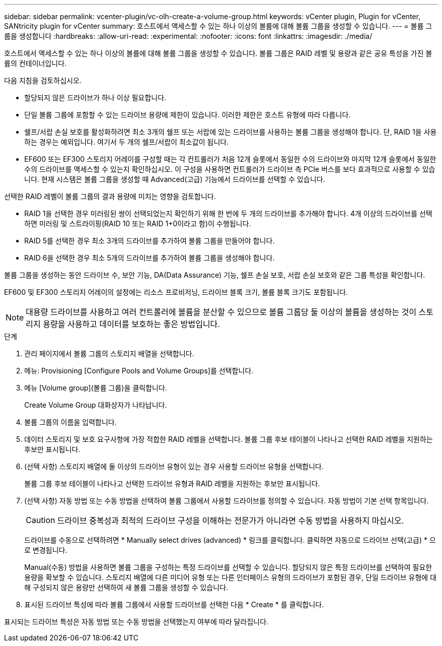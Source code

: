 ---
sidebar: sidebar 
permalink: vcenter-plugin/vc-olh-create-a-volume-group.html 
keywords: vCenter plugin, Plugin for vCenter, SANtricity plugin for vCenter 
summary: 호스트에서 액세스할 수 있는 하나 이상의 볼륨에 대해 볼륨 그룹을 생성할 수 있습니다. 
---
= 볼륨 그룹을 생성합니다
:hardbreaks:
:allow-uri-read: 
:experimental: 
:nofooter: 
:icons: font
:linkattrs: 
:imagesdir: ./media/


[role="lead"]
호스트에서 액세스할 수 있는 하나 이상의 볼륨에 대해 볼륨 그룹을 생성할 수 있습니다. 볼륨 그룹은 RAID 레벨 및 용량과 같은 공유 특성을 가진 볼륨의 컨테이너입니다.

다음 지침을 검토하십시오.

* 할당되지 않은 드라이브가 하나 이상 필요합니다.
* 단일 볼륨 그룹에 포함할 수 있는 드라이브 용량에 제한이 있습니다. 이러한 제한은 호스트 유형에 따라 다릅니다.
* 쉘프/서랍 손실 보호를 활성화하려면 최소 3개의 쉘프 또는 서랍에 있는 드라이브를 사용하는 볼륨 그룹을 생성해야 합니다. 단, RAID 1을 사용하는 경우는 예외입니다. 여기서 두 개의 쉘프/서랍이 최소값이 됩니다.
* EF600 또는 EF300 스토리지 어레이를 구성할 때는 각 컨트롤러가 처음 12개 슬롯에서 동일한 수의 드라이브와 마지막 12개 슬롯에서 동일한 수의 드라이브를 액세스할 수 있는지 확인하십시오. 이 구성을 사용하면 컨트롤러가 드라이브 측 PCIe 버스를 보다 효과적으로 사용할 수 있습니다. 현재 시스템은 볼륨 그룹을 생성할 때 Advanced(고급) 기능에서 드라이브를 선택할 수 있습니다.


선택한 RAID 레벨이 볼륨 그룹의 결과 용량에 미치는 영향을 검토합니다.

* RAID 1을 선택한 경우 미러링된 쌍이 선택되었는지 확인하기 위해 한 번에 두 개의 드라이브를 추가해야 합니다. 4개 이상의 드라이브를 선택하면 미러링 및 스트라이핑(RAID 10 또는 RAID 1+0이라고 함)이 수행됩니다.
* RAID 5를 선택한 경우 최소 3개의 드라이브를 추가하여 볼륨 그룹을 만들어야 합니다.
* RAID 6을 선택한 경우 최소 5개의 드라이브를 추가하여 볼륨 그룹을 생성해야 합니다.


볼륨 그룹을 생성하는 동안 드라이브 수, 보안 기능, DA(Data Assurance) 기능, 쉘프 손실 보호, 서랍 손실 보호와 같은 그룹 특성을 확인합니다.

EF600 및 EF300 스토리지 어레이의 설정에는 리소스 프로비저닝, 드라이브 블록 크기, 볼륨 블록 크기도 포함됩니다.


NOTE: 대용량 드라이브를 사용하고 여러 컨트롤러에 볼륨을 분산할 수 있으므로 볼륨 그룹당 둘 이상의 볼륨을 생성하는 것이 스토리지 용량을 사용하고 데이터를 보호하는 좋은 방법입니다.

.단계
. 관리 페이지에서 볼륨 그룹의 스토리지 배열을 선택합니다.
. 메뉴: Provisioning [Configure Pools and Volume Groups]를 선택합니다.
. 메뉴 [Volume group](볼륨 그룹)을 클릭합니다.
+
Create Volume Group 대화상자가 나타납니다.

. 볼륨 그룹의 이름을 입력합니다.
. 데이터 스토리지 및 보호 요구사항에 가장 적합한 RAID 레벨을 선택합니다. 볼륨 그룹 후보 테이블이 나타나고 선택한 RAID 레벨을 지원하는 후보만 표시됩니다.
. (선택 사항) 스토리지 배열에 둘 이상의 드라이브 유형이 있는 경우 사용할 드라이브 유형을 선택합니다.
+
볼륨 그룹 후보 테이블이 나타나고 선택한 드라이브 유형과 RAID 레벨을 지원하는 후보만 표시됩니다.

. (선택 사항) 자동 방법 또는 수동 방법을 선택하여 볼륨 그룹에서 사용할 드라이브를 정의할 수 있습니다. 자동 방법이 기본 선택 항목입니다.
+

CAUTION: 드라이브 중복성과 최적의 드라이브 구성을 이해하는 전문가가 아니라면 수동 방법을 사용하지 마십시오.

+
드라이브를 수동으로 선택하려면 * Manually select drives (advanced) * 링크를 클릭합니다. 클릭하면 자동으로 드라이브 선택(고급) * 으로 변경됩니다.

+
Manual(수동) 방법을 사용하면 볼륨 그룹을 구성하는 특정 드라이브를 선택할 수 있습니다. 할당되지 않은 특정 드라이브를 선택하여 필요한 용량을 확보할 수 있습니다. 스토리지 배열에 다른 미디어 유형 또는 다른 인터페이스 유형의 드라이브가 포함된 경우, 단일 드라이브 유형에 대해 구성되지 않은 용량만 선택하여 새 볼륨 그룹을 생성할 수 있습니다.

. 표시된 드라이브 특성에 따라 볼륨 그룹에서 사용할 드라이브를 선택한 다음 * Create * 를 클릭합니다.


표시되는 드라이브 특성은 자동 방법 또는 수동 방법을 선택했는지 여부에 따라 달라집니다.
